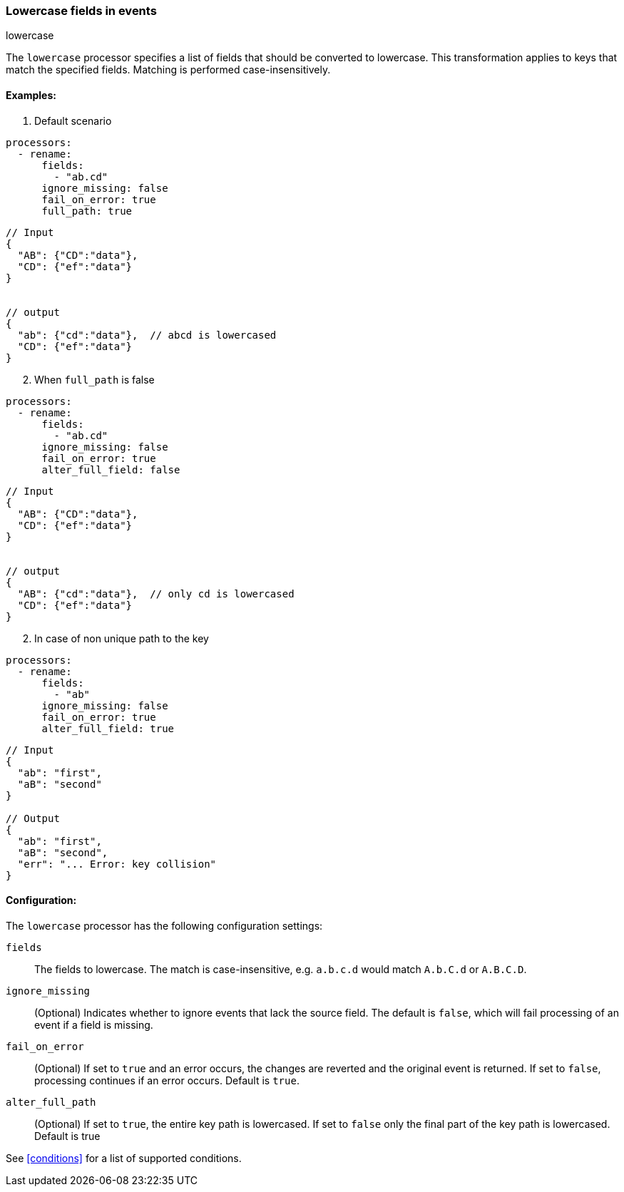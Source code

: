 [[lowercase]]
=== Lowercase fields in events

++++
<titleabbrev>lowercase</titleabbrev>
++++

The `lowercase` processor specifies a list of fields that should be converted to lowercase. This transformation applies to keys that match the specified fields. Matching is performed case-insensitively. 


==== Examples: 

1. Default scenario 

[source,yaml]
----
processors:
  - rename:
      fields:
        - "ab.cd"
      ignore_missing: false
      fail_on_error: true
      full_path: true
----
[source,json]
----
// Input
{
  "AB": {"CD":"data"},
  "CD": {"ef":"data"} 
}


// output
{
  "ab": {"cd":"data"},  // abcd is lowercased
  "CD": {"ef":"data"}  
}
----

[start=2]
2. When `full_path` is false

[source,yaml]
----
processors:
  - rename:
      fields:
        - "ab.cd"
      ignore_missing: false
      fail_on_error: true
      alter_full_field: false
----

[source,json]
----
// Input
{
  "AB": {"CD":"data"},
  "CD": {"ef":"data"} 
}


// output
{
  "AB": {"cd":"data"},  // only cd is lowercased
  "CD": {"ef":"data"}  
}
----

[start=2]
2. In case of non unique path to the key

[source,yaml]
----
processors:
  - rename:
      fields:
        - "ab"
      ignore_missing: false
      fail_on_error: true
      alter_full_field: true
----

[source,json]
----
// Input
{
  "ab": "first",
  "aB": "second"
}

// Output
{
  "ab": "first",
  "aB": "second",
  "err": "... Error: key collision"
}
----

==== Configuration:

The `lowercase` processor has the following configuration settings:

`fields`:: The fields to lowercase. The match is case-insensitive, e.g. `a.b.c.d` would match `A.b.C.d` or `A.B.C.D`.
`ignore_missing`:: (Optional) Indicates whether to ignore events that lack the source field.
                    The default is `false`, which will fail processing of an event if a field is missing.
`fail_on_error`:: (Optional) If set to `true` and an error occurs, the changes are reverted and the original event is returned.
                    If set to `false`, processing continues if an error occurs. Default is `true`.
`alter_full_path`:: (Optional) If set to `true`, the entire key path is lowercased. If set to `false` only the final part of the key path is lowercased. Default is true    

                                  

See <<conditions>> for a list of supported conditions.
